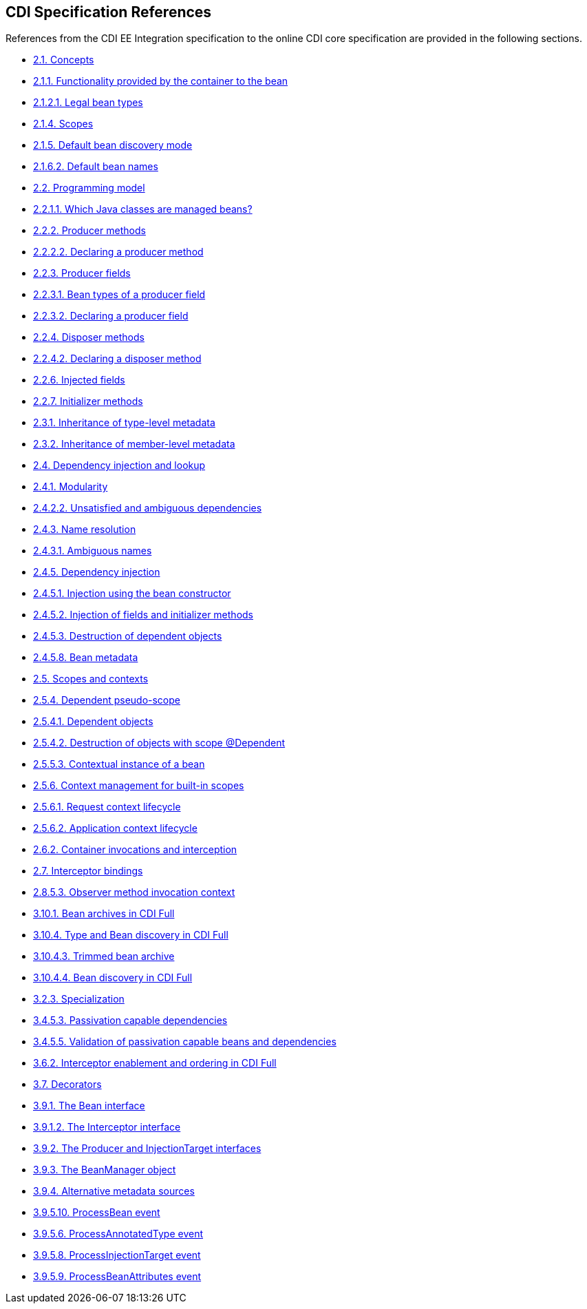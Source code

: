 :cdi_spec_url: https://jakarta.ee/specifications/cdi/4.0/jakarta-cdi-spec-4.0

== CDI Specification References
References from the CDI EE Integration specification to the online CDI core specification are provided in the following sections.

[[concepts]]
* {cdi_spec_url}concepts[2.1. Concepts]

[[capabilities]]
* {cdi_spec_url}capabilities[2.1.1. Functionality provided by the container to the bean]

[[legal_bean_types]]
* {cdi_spec_url}legal_bean_types[2.1.2.1. Legal bean types]

[[scopes]]
* {cdi_spec_url}scopes[2.1.4. Scopes]

[[default_bean_discovery]]
* {cdi_spec_url}default_bean_discovery[2.1.5. Default bean discovery mode]

[[default_name]]
* {cdi_spec_url}default_name[2.1.6.2. Default bean names]

[[implementation]]
* {cdi_spec_url}implementation[2.2. Programming model]

[[what_classes_are_beans]]
* {cdi_spec_url}what_classes_are_beans[2.2.1.1. Which Java classes are managed beans?]

[[producer_method]]
* {cdi_spec_url}producer_method[2.2.2. Producer methods]

[[declaring_producer_method]]
* {cdi_spec_url}declaring_producer_method[2.2.2.2. Declaring a producer method]

[[producer_field]]
* {cdi_spec_url}producer_field[2.2.3. Producer fields]

[[producer_field_types]]
* {cdi_spec_url}producer_field_types[2.2.3.1. Bean types of a producer field]

[[declaring_producer_field]]
* {cdi_spec_url}declaring_producer_field[2.2.3.2. Declaring a producer field]

[[disposer_method]]
* {cdi_spec_url}disposer_method[2.2.4. Disposer methods]

[[declaring_disposer_method]]
* {cdi_spec_url}declaring_disposer_method[2.2.4.2. Declaring a disposer method]

[[injected_fields]]
* {cdi_spec_url}injected_fields[2.2.6. Injected fields]

[[initializer_methods]]
* {cdi_spec_url}initializer_methods[2.2.7. Initializer methods]

[[type_level_inheritance]]
* {cdi_spec_url}type_level_inheritance[2.3.1. Inheritance of type-level metadata]

[[member_level_inheritance]]
* {cdi_spec_url}member_level_inheritance[2.3.2. Inheritance of member-level metadata]

[[injection_and_resolution]]
* {cdi_spec_url}injection_and_resolution[2.4. Dependency injection and lookup]

[[selection]]
* {cdi_spec_url}selection[2.4.1. Modularity]

[[unsatisfied_and_ambig_dependencies]]
* {cdi_spec_url}unsatisfied_and_ambig_dependencies[2.4.2.2. Unsatisfied and ambiguous dependencies]

[[name_resolution]]
* {cdi_spec_url}name_resolution[2.4.3. Name resolution]

[[ambig_names]]
* {cdi_spec_url}ambig_names[2.4.3.1. Ambiguous names]

[[injection]]
* {cdi_spec_url}injection[2.4.5. Dependency injection]

[[instantiation]]
* {cdi_spec_url}instantiation[2.4.5.1. Injection using the bean constructor]

[[fields_initializer_methods]]
* {cdi_spec_url}fields_initializer_methods[2.4.5.2. Injection of fields and initializer methods]

[[dependent_objects_destruction]]
* {cdi_spec_url}dependent_objects_destruction[2.4.5.3. Destruction of dependent objects]

[[bean_metadata]]
* {cdi_spec_url}bean_metadata[2.4.5.8. Bean metadata]

[[contexts]]
* {cdi_spec_url}contexts[2.5. Scopes and contexts]

[[dependent_context]]
* {cdi_spec_url}dependent_context[2.5.4. Dependent pseudo-scope]

[[dependent_objects]]
* {cdi_spec_url}dependent_objects[2.5.4.1. Dependent objects]

[[dependent_destruction]]
* {cdi_spec_url}dependent_destruction[2.5.4.2. Destruction of objects with scope @Dependent]

[[contextual_instance]]
* {cdi_spec_url}contextual_instance[2.5.5.3. Contextual instance of a bean]

[[builtin_contexts]]
* {cdi_spec_url}builtin_contexts[2.5.6. Context management for built-in scopes]

[[request_context]]
* {cdi_spec_url}request_context[2.5.6.1. Request context lifecycle]

[[application_context]]
* {cdi_spec_url}application_context[2.5.6.2. Application context lifecycle]

[[biz_method]]
* {cdi_spec_url}biz_method[2.6.2. Container invocations and interception]

[[interceptors]]
* {cdi_spec_url}interceptors[2.7. Interceptor bindings]

[[observer_method_invocation_context]]
* {cdi_spec_url}observer_method_invocation_context[2.8.5.3. Observer method invocation context]

[[bean_archive_full]]
* {cdi_spec_url}bean_archive_full[3.10.1. Bean archives in CDI Full]

[[type_bean_discovery_full]]
* {cdi_spec_url}type_bean_discovery_full[3.10.4. Type and Bean discovery in CDI Full]

[[trimmed_bean_archive]]
* {cdi_spec_url}trimmed_bean_archive[3.10.4.3. Trimmed bean archive]

[[bean_discovery_steps_full]]
* {cdi_spec_url}bean_discovery_steps_full[3.10.4.4. Bean discovery in CDI Full]

[[specialization]]
* {cdi_spec_url}specialization[3.2.3. Specialization]

[[passivation_capable_dependency]]
* {cdi_spec_url}passivation_capable_dependency[3.4.5.3. Passivation capable dependencies]

[[passivation_validation]]
* {cdi_spec_url}passivation_validation[3.4.5.5. Validation of passivation capable beans and dependencies]

[[enabled_interceptors]]
* {cdi_spec_url}enabled_interceptors[3.6.2. Interceptor enablement and ordering in CDI Full]

[[decorators]]
* {cdi_spec_url}decorators[3.7. Decorators]

[[bean]]
* {cdi_spec_url}bean[3.9.1. The Bean interface]

[[interceptor]]
* {cdi_spec_url}interceptor[3.9.1.2. The Interceptor interface]

[[injectiontarget]]
* {cdi_spec_url}injectiontarget[3.9.2. The Producer and InjectionTarget interfaces]

[[beanmanager]]
* {cdi_spec_url}beanmanager[3.9.3. The BeanManager object]

[[alternative_metadata_sources]]
* {cdi_spec_url}alternative_metadata_sources[3.9.4. Alternative metadata sources]

[[process_bean]]
* {cdi_spec_url}process_bean[3.9.5.10. ProcessBean event]

[[process_annotated_type]]
* {cdi_spec_url}process_annotated_type[3.9.5.6. ProcessAnnotatedType event]

[[process_injection_target]]
* {cdi_spec_url}process_injection_target[3.9.5.8. ProcessInjectionTarget event]

[[process_bean_attributes]]
* {cdi_spec_url}process_bean_attributes[3.9.5.9. ProcessBeanAttributes event]